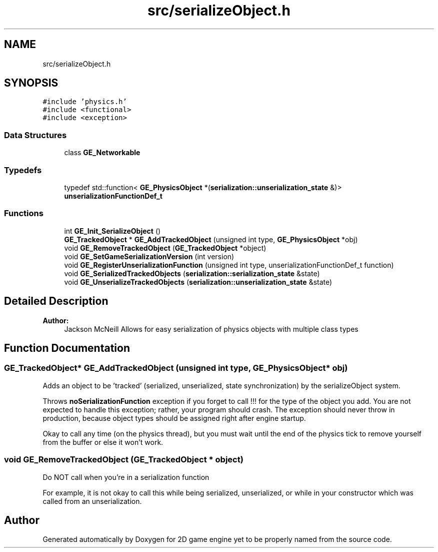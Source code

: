 .TH "src/serializeObject.h" 3 "Fri May 18 2018" "Version 0.1" "2D game engine yet to be properly named" \" -*- nroff -*-
.ad l
.nh
.SH NAME
src/serializeObject.h
.SH SYNOPSIS
.br
.PP
\fC#include 'physics\&.h'\fP
.br
\fC#include <functional>\fP
.br
\fC#include <exception>\fP
.br

.SS "Data Structures"

.in +1c
.ti -1c
.RI "class \fBGE_Networkable\fP"
.br
.in -1c
.SS "Typedefs"

.in +1c
.ti -1c
.RI "typedef std::function< \fBGE_PhysicsObject\fP *(\fBserialization::unserialization_state\fP &)> \fBunserializationFunctionDef_t\fP"
.br
.in -1c
.SS "Functions"

.in +1c
.ti -1c
.RI "int \fBGE_Init_SerializeObject\fP ()"
.br
.ti -1c
.RI "\fBGE_TrackedObject\fP * \fBGE_AddTrackedObject\fP (unsigned int type, \fBGE_PhysicsObject\fP *obj)"
.br
.ti -1c
.RI "void \fBGE_RemoveTrackedObject\fP (\fBGE_TrackedObject\fP *object)"
.br
.ti -1c
.RI "void \fBGE_SetGameSerializationVersion\fP (int version)"
.br
.ti -1c
.RI "void \fBGE_RegisterUnserializationFunction\fP (unsigned int type, unserializationFunctionDef_t function)"
.br
.ti -1c
.RI "void \fBGE_SerializedTrackedObjects\fP (\fBserialization::serialization_state\fP &state)"
.br
.ti -1c
.RI "void \fBGE_UnserializeTrackedObjects\fP (\fBserialization::unserialization_state\fP &state)"
.br
.in -1c
.SH "Detailed Description"
.PP 

.PP
\fBAuthor:\fP
.RS 4
Jackson McNeill Allows for easy serialization of physics objects with multiple class types 
.RE
.PP

.SH "Function Documentation"
.PP 
.SS "\fBGE_TrackedObject\fP* GE_AddTrackedObject (unsigned int type, \fBGE_PhysicsObject\fP * obj)"
Adds an object to be 'tracked' (serialized, unserialized, state synchronization) by the serializeObject system\&.
.PP
Throws \fBnoSerializationFunction\fP exception if you forget to call !!! for the type of the object you add\&. You are not expected to handle this exception; rather, your program should crash\&. The exception should never throw in production, because object types should be assigned right after engine startup\&.
.PP
Okay to call any time (on the physics thread), but you must wait until the end of the physics tick to remove yourself from the buffer or else it won't work\&. 
.SS "void GE_RemoveTrackedObject (\fBGE_TrackedObject\fP * object)"
Do NOT call when you're in a serialization function
.PP
For example, it is not okay to call this while being serialized, unserialized, or while in your constructor which was called from an unserialization\&. 
.SH "Author"
.PP 
Generated automatically by Doxygen for 2D game engine yet to be properly named from the source code\&.
